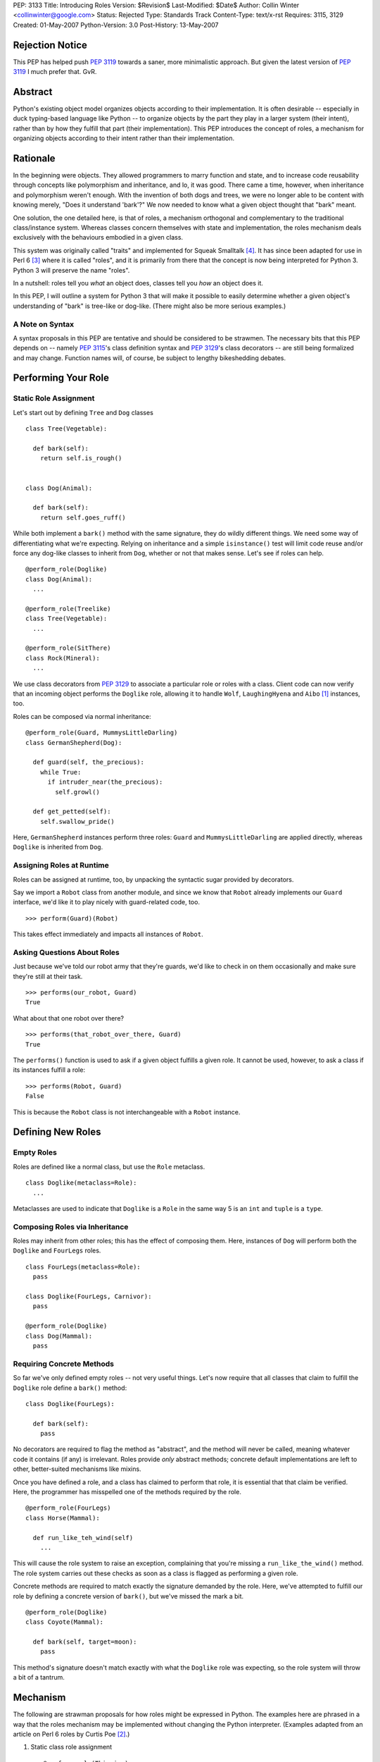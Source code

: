 PEP: 3133
Title: Introducing Roles
Version: $Revision$
Last-Modified: $Date$
Author: Collin Winter <collinwinter@google.com>
Status: Rejected
Type: Standards Track
Content-Type: text/x-rst
Requires: 3115, 3129
Created: 01-May-2007
Python-Version: 3.0
Post-History: 13-May-2007


Rejection Notice
================

This PEP has helped push :pep:`3119` towards a saner, more minimalistic
approach.  But given the latest version of :pep:`3119` I much prefer
that.  GvR.


Abstract
========

Python's existing object model organizes objects according to their
implementation.  It is often desirable -- especially in
duck typing-based language like Python -- to organize objects by
the part they play in a larger system (their intent), rather than by
how they fulfill that part (their implementation).  This PEP
introduces the concept of roles, a mechanism for organizing
objects according to their intent rather than their implementation.


Rationale
=========

In the beginning were objects.  They allowed programmers to marry
function and state, and to increase code reusability through concepts
like polymorphism and inheritance, and lo, it was good.  There came
a time, however, when inheritance and polymorphism weren't enough.
With the invention of both dogs and trees, we were no longer able to
be content with knowing merely, "Does it understand 'bark'?"
We now needed to know what a given object thought that "bark" meant.

One solution, the one detailed here, is that of roles, a mechanism
orthogonal and complementary to the traditional class/instance system.
Whereas classes concern themselves with state and implementation, the
roles mechanism deals exclusively with the behaviours embodied in a
given class.

This system was originally called "traits" and implemented for Squeak
Smalltalk [#traits-paper]_.  It has since been adapted for use in
Perl 6 [#perl6-s12]_ where it is called "roles", and it is primarily
from there that the concept is now being interpreted for Python 3.
Python 3 will preserve the name "roles".

In a nutshell: roles tell you *what* an object does, classes tell you
*how* an object does it.

In this PEP, I will outline a system for Python 3 that will make it
possible to easily determine whether a given object's understanding
of "bark" is tree-like or dog-like.  (There might also be more
serious examples.)


A Note on Syntax
----------------

A syntax proposals in this PEP are tentative and should be
considered to be strawmen.  The necessary bits that this PEP depends
on -- namely :pep:`3115`'s class definition syntax and :pep:`3129`'s class
decorators -- are still being formalized and may change.  Function
names will, of course, be subject to lengthy bikeshedding debates.


Performing Your Role
====================

Static Role Assignment
----------------------

Let's start out by defining ``Tree`` and ``Dog`` classes ::

  class Tree(Vegetable):

    def bark(self):
      return self.is_rough()


  class Dog(Animal):

    def bark(self):
      return self.goes_ruff()

While both implement a ``bark()`` method with the same signature,
they do wildly different things.  We need some way of differentiating
what we're expecting. Relying on inheritance and a simple
``isinstance()`` test will limit code reuse and/or force any dog-like
classes to inherit from ``Dog``, whether or not that makes sense.
Let's see if roles can help. ::

  @perform_role(Doglike)
  class Dog(Animal):
    ...

  @perform_role(Treelike)
  class Tree(Vegetable):
    ...

  @perform_role(SitThere)
  class Rock(Mineral):
    ...

We use class decorators from :pep:`3129` to associate a particular role
or roles with a class.  Client code can now verify that an incoming
object performs the ``Doglike`` role, allowing it to handle ``Wolf``,
``LaughingHyena`` and ``Aibo`` [#aibo]_ instances, too.

Roles can be composed via normal inheritance: ::

  @perform_role(Guard, MummysLittleDarling)
  class GermanShepherd(Dog):

    def guard(self, the_precious):
      while True:
        if intruder_near(the_precious):
          self.growl()

    def get_petted(self):
      self.swallow_pride()

Here, ``GermanShepherd`` instances perform three roles: ``Guard`` and
``MummysLittleDarling`` are applied directly, whereas ``Doglike``
is inherited from ``Dog``.


Assigning Roles at Runtime
--------------------------

Roles can be assigned at runtime, too, by unpacking the syntactic
sugar provided by decorators.

Say we import a ``Robot`` class from another module, and since we
know that ``Robot`` already implements our ``Guard`` interface,
we'd like it to play nicely with guard-related code, too. ::

  >>> perform(Guard)(Robot)

This takes effect immediately and impacts all instances of ``Robot``.


Asking Questions About Roles
----------------------------

Just because we've told our robot army that they're guards, we'd
like to check in on them occasionally and make sure they're still at
their task. ::

  >>> performs(our_robot, Guard)
  True

What about that one robot over there? ::

  >>> performs(that_robot_over_there, Guard)
  True

The ``performs()`` function is used to ask if a given object
fulfills a given role.  It cannot be used, however, to ask a
class if its instances fulfill a role: ::

  >>> performs(Robot, Guard)
  False

This is because the ``Robot`` class is not interchangeable
with a ``Robot`` instance.


Defining New Roles
==================

Empty Roles
-----------

Roles are defined like a normal class, but use the ``Role``
metaclass. ::

  class Doglike(metaclass=Role):
    ...

Metaclasses are used to indicate that ``Doglike`` is a ``Role`` in
the same way 5 is an ``int`` and ``tuple`` is a ``type``.


Composing Roles via Inheritance
-------------------------------

Roles may inherit from other roles; this has the effect of composing
them.  Here, instances of ``Dog`` will perform both the
``Doglike`` and ``FourLegs`` roles. ::

  class FourLegs(metaclass=Role):
    pass

  class Doglike(FourLegs, Carnivor):
    pass

  @perform_role(Doglike)
  class Dog(Mammal):
    pass


Requiring Concrete Methods
--------------------------

So far we've only defined empty roles -- not very useful things.
Let's now require that all classes that claim to fulfill the
``Doglike`` role define a ``bark()`` method: ::

  class Doglike(FourLegs):

    def bark(self):
      pass

No decorators are required to flag the method as "abstract", and the
method will never be called, meaning whatever code it contains (if any)
is irrelevant.  Roles provide *only* abstract methods; concrete
default implementations are left to other, better-suited mechanisms
like mixins.

Once you have defined a role, and a class has claimed to perform that
role, it is essential that that claim be verified.  Here, the
programmer has misspelled one of the methods required by the role. ::

  @perform_role(FourLegs)
  class Horse(Mammal):

    def run_like_teh_wind(self)
      ...

This will cause the role system to raise an exception, complaining
that you're missing a ``run_like_the_wind()`` method.  The role
system carries out these checks as soon as a class is flagged as
performing a given role.

Concrete methods are required to match exactly the signature demanded
by the role.  Here, we've attempted to fulfill our role by defining a
concrete version of ``bark()``, but we've missed the mark a bit. ::

  @perform_role(Doglike)
  class Coyote(Mammal):

    def bark(self, target=moon):
      pass

This method's signature doesn't match exactly with what the
``Doglike`` role was expecting, so the role system will throw a bit
of a tantrum.


Mechanism
=========

The following are strawman proposals for how roles might be expressed
in Python.  The examples here are phrased in a way that the roles
mechanism may be implemented without changing the Python interpreter.
(Examples adapted from an article on Perl 6 roles by Curtis Poe
[#roles-examples]_.)

1. Static class role assignment ::

     @perform_role(Thieving)
     class Elf(Character):
       ...

   ``perform_role()`` accepts multiple arguments, such that this is
   also legal: ::

     @perform_role(Thieving, Spying, Archer)
     class Elf(Character):
       ...

   The ``Elf`` class now performs both the ``Thieving``, ``Spying``,
   and ``Archer`` roles.

2. Querying instances ::

     if performs(my_elf, Thieving):
       ...

   The second argument to ``performs()`` may also be anything with a
   ``__contains__()`` method, meaning the following is legal: ::

     if performs(my_elf, set([Thieving, Spying, BoyScout])):
       ...

   Like ``isinstance()``, the object needs only to perform a single
   role out of the set in order for the expression to be true.


Relationship to Abstract Base Classes
=====================================

Early drafts of this PEP [#proposal]_ envisioned roles as competing
with the abstract base classes proposed in :pep:`3119`.  After further
discussion and deliberation, a compromise and a delegation of
responsibilities and use-cases has been worked out as follows:

* Roles provide a way of indicating an object's semantics and abstract
  capabilities.  A role may define abstract methods, but only as a
  way of delineating an interface through which a particular set of
  semantics are accessed.  An ``Ordering`` role might require that
  some set of ordering operators  be defined. ::

    class Ordering(metaclass=Role):
      def __ge__(self, other):
        pass

      def __le__(self, other):
        pass

      def __ne__(self, other):
        pass

      # ...and so on

  In this way, we're able to indicate an object's role or function
  within a larger system without constraining or concerning ourselves
  with a particular implementation.

* Abstract base classes, by contrast, are a way of reusing common,
  discrete units of implementation.  For example, one might define an
  ``OrderingMixin`` that implements several ordering operators in
  terms of other operators. ::

    class OrderingMixin:
      def __ge__(self, other):
        return self > other or self == other

      def __le__(self, other):
        return self < other or self == other

      def __ne__(self, other):
        return not self == other

      # ...and so on

  Using this abstract base class - more properly, a concrete
  mixin - allows a programmer to define a limited set of operators
  and let the mixin in effect "derive" the others.

By combining these two orthogonal systems, we're able to both
a) provide functionality, and b) alert consumer systems to the
presence and availability of this functionality.  For example,
since the ``OrderingMixin`` class above satisfies the interface
and semantics expressed in the ``Ordering`` role, we say the mixin
performs the role: ::

  @perform_role(Ordering)
  class OrderingMixin:
    def __ge__(self, other):
      return self > other or self == other

    def __le__(self, other):
      return self < other or self == other

    def __ne__(self, other):
      return not self == other

    # ...and so on

Now, any class that uses the mixin will automatically -- that is,
without further programmer effort -- be tagged as performing the
``Ordering`` role.

The separation of concerns into two distinct, orthogonal systems
is desirable because it allows us to use each one separately.
Take, for example, a third-party package providing a
``RecursiveHash`` role that indicates a container takes its
contents into account when determining its hash value.  Since
Python's built-in ``tuple`` and ``frozenset`` classes follow this
semantic, the ``RecursiveHash`` role can be applied to them. ::

  >>> perform_role(RecursiveHash)(tuple)
  >>> perform_role(RecursiveHash)(frozenset)

Now, any code that consumes ``RecursiveHash`` objects will now be
able to consume tuples and frozensets.


Open Issues
===========

Allowing Instances to Perform Different Roles Than Their Class
--------------------------------------------------------------

Perl 6 allows instances to perform different roles than their class.
These changes are local to the single instance and do not affect
other instances of the class.  For example: ::

  my_elf = Elf()
  my_elf.goes_on_quest()
  my_elf.becomes_evil()
  now_performs(my_elf, Thieving) # Only this one elf is a thief
  my_elf.steals(["purses", "candy", "kisses"])

In Perl 6, this is done by creating an anonymous class that
inherits from the instance's original parent and performs the
additional role(s).  This is possible in Python 3, though whether it
is desirable is still is another matter.

Inclusion of this feature would, of course, make it much easier to
express the works of Charles Dickens in Python: ::

  >>> from literature import role, BildungsRoman
  >>> from dickens import Urchin, Gentleman
  >>>
  >>> with BildungsRoman() as OliverTwist:
  ...   mr_brownlow = Gentleman()
  ...   oliver, artful_dodger = Urchin(), Urchin()
  ...   now_performs(artful_dodger, [role.Thief, role.Scoundrel])
  ...
  ...   oliver.has_adventures_with(ArtfulDodger)
  ...   mr_brownlow.adopt_orphan(oliver)
  ...   now_performs(oliver, role.RichWard)


Requiring Attributes
--------------------

Neal Norwitz has requested the ability to make assertions about
the presence of attributes using the same mechanism used to require
methods.  Since roles take effect at class definition-time, and
since the vast majority of attributes are defined at runtime by a
class's ``__init__()`` method, there doesn't seem to be a good way
to check for attributes at the same time as methods.

It may still be desirable to include non-enforced attributes in the
role definition, if only for documentation purposes.


Roles of Roles
--------------

Under the proposed semantics, it is possible for roles to
have roles of their own. ::

  @perform_role(Y)
  class X(metaclass=Role):
    ...

While this is possible, it is meaningless, since roles
are generally not instantiated.  There has been some
off-line discussion about giving meaning to this expression, but so
far no good ideas have emerged.


class_performs()
----------------

It is currently not possible to ask a class if its instances perform
a given role.  It may be desirable to provide an analogue to
``performs()`` such that ::

  >>> isinstance(my_dwarf, Dwarf)
  True
  >>> performs(my_dwarf, Surly)
  True
  >>> performs(Dwarf, Surly)
  False
  >>> class_performs(Dwarf, Surly)
  True


Prettier Dynamic Role Assignment
--------------------------------

An early draft of this PEP included a separate mechanism for
dynamically assigning a role to a class.  This was spelled ::

  >>> now_perform(Dwarf, GoldMiner)

This same functionality already exists by unpacking the syntactic
sugar provided by decorators: ::

  >>> perform_role(GoldMiner)(Dwarf)

At issue is whether dynamic role assignment is sufficiently important
to warrant a dedicated spelling.


Syntax Support
--------------

Though the phrasings laid out in this PEP are designed so that the
roles system could be shipped as a stand-alone package, it may be
desirable to add special syntax for defining, assigning and
querying roles.  One example might be a role keyword, which would
translate ::

  class MyRole(metaclass=Role):
    ...

into ::

  role MyRole:
    ...

Assigning a role could take advantage of the class definition
arguments proposed in :pep:`3115`: ::

  class MyClass(performs=MyRole):
    ...


Implementation
==============

A reference implementation is forthcoming.


Acknowledgements
================

Thanks to Jeffery Yasskin, Talin and Guido van Rossum for several
hours of in-person discussion to iron out the differences, overlap
and finer points of roles and abstract base classes.


References
==========

.. [#aibo]
   http://en.wikipedia.org/wiki/AIBO

.. [#roles-examples]
   http://www.perlmonks.org/?node_id=384858

.. [#perl6-s12]
   http://dev.perl.org/perl6/doc/design/syn/S12.html

.. [#traits-paper]
   http://www.iam.unibe.ch/~scg/Archive/Papers/Scha03aTraits.pdf

.. [#proposal]
   https://mail.python.org/pipermail/python-3000/2007-April/007026.html


Copyright
=========

This document has been placed in the public domain.

